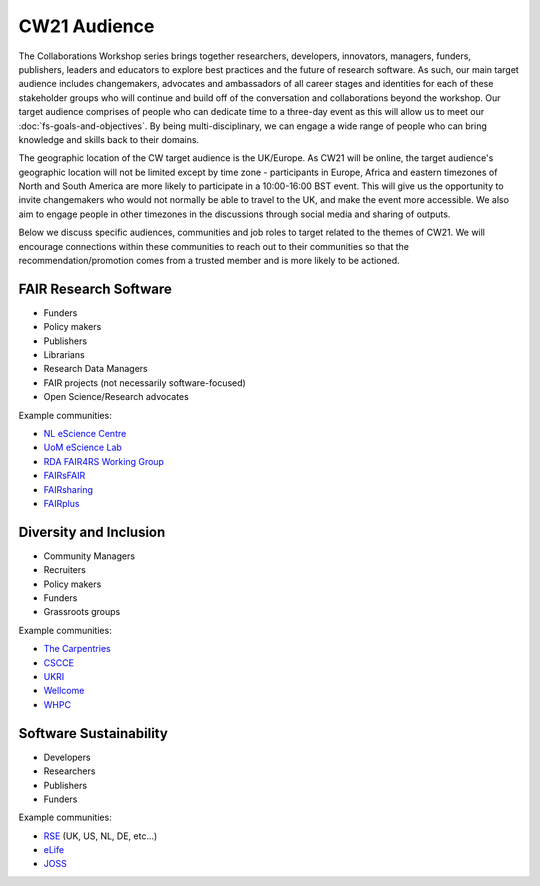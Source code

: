 CW21 Audience
=============================

The Collaborations Workshop series brings together researchers, developers, innovators, managers, funders, publishers, leaders and educators to explore best practices and the future of research software. 
As such, our main target audience includes changemakers, advocates and ambassadors of all career stages and identities for each of these stakeholder groups who will continue and build off of the conversation and collaborations beyond the workshop.
Our target audience comprises of people who can dedicate time to a three-day event as this will allow us to meet our :doc:`fs-goals-and-objectives`. 
By being multi-disciplinary, we can engage a wide range of people who can bring knowledge and skills back to their domains. 

The geographic location of the CW target audience is the UK/Europe. 
As CW21 will be online, the target audience's geographic location will not be limited except by time zone - participants in Europe, Africa and eastern timezones of North and South America are more likely to participate in a 10:00-16:00 BST event.
This will give us the opportunity to invite changemakers who would not normally be able to travel to the UK, and make the event more accessible.
We also aim to engage people in other timezones in the discussions through social media and sharing of outputs. 


Below we discuss specific audiences, communities and job roles to target related to the themes of CW21. We will encourage connections within these communities to reach out to their communities so that the recommendation/promotion comes from a trusted member and is more likely to be actioned.

FAIR Research Software
~~~~~~

- Funders
- Policy makers
- Publishers
- Librarians
- Research Data Managers
- FAIR projects (not necessarily software-focused)
- Open Science/Research advocates

Example communities:

- `NL eScience Centre <https://www.esciencecenter.nl/>`_
- `UoM eScience Lab <https://esciencelab.org.uk/>`_
- `RDA FAIR4RS Working Group <https://www.rd-alliance.org/groups/fair-4-research-software-fair4rs-wg>`_
- `FAIRsFAIR <https://www.fairsfair.eu/>`_
- `FAIRsharing <https://fairsharing.org/>`_
- `FAIRplus <https://fairplus-project.eu/>`_


Diversity and Inclusion
~~~~~~

- Community Managers
- Recruiters
- Policy makers
- Funders
- Grassroots groups

Example communities:

- `The Carpentries <https://carpentries.org/>`_
- `CSCCE <https://www.cscce.org/>`_
- `UKRI <https://www.ukri.org/about-us/equality-diversity-and-inclusion/>`_
- `Wellcome <https://wellcome.ac.uk/what-we-do/our-work/diversity-and-inclusion>`_
- `WHPC <https://womeninhpc.org/>`_


Software Sustainability
~~~~~~

- Developers
- Researchers
- Publishers
- Funders

Example communities:

- `RSE <https://society-rse.org/>`_ (UK, US, NL, DE, etc...)
- `eLife <https://elifesciences.org/>`_
- `JOSS <https://joss.theoj.org/>`_